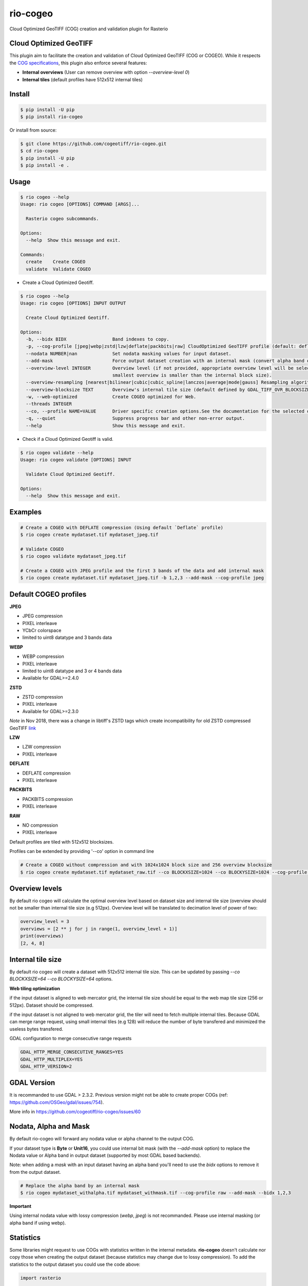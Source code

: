 =========
rio-cogeo
=========

Cloud Optimized GeoTIFF (COG) creation and validation plugin for Rasterio

.. image:: https://badge.fury.io/py/rio-cogeo.svg
    :target: https://badge.fury.io/py/rio-cogeo

.. image:: https://circleci.com/gh/cogeotiff/rio-cogeo.svg?style=svg
   :target: https://circleci.com/gh/cogeotiff/rio-cogeo

.. image:: https://codecov.io/gh/cogeotiff/rio-cogeo/branch/master/graph/badge.svg?token=zuHupC20cG
   :target: https://codecov.io/gh/cogeotiff/rio-cogeo


Cloud Optimized GeoTIFF
=======================

This plugin aim to facilitate the creation and validation of Cloud Optimized
GeoTIFF (COG or COGEO). While it respects the
`COG specifications <https://github.com/cogeotiff/cog-spec/blob/master/spec.md>`__, this plugin also
enforce several features:

- **Internal overviews** (User can remove overview with option `--overview-level 0`)
- **Internal tiles** (default profiles have 512x512 internal tiles)


Install
=======

.. code-block:: console

  $ pip install -U pip
  $ pip install rio-cogeo

Or install from source:

.. code-block:: console

   $ git clone https://github.com/cogeotiff/rio-cogeo.git
   $ cd rio-cogeo
   $ pip install -U pip
   $ pip install -e .


Usage
=====

.. code-block:: console

  $ rio cogeo --help
  Usage: rio cogeo [OPTIONS] COMMAND [ARGS]...

    Rasterio cogeo subcommands.

  Options:
    --help  Show this message and exit.

  Commands:
    create    Create COGEO
    validate  Validate COGEO

- Create a Cloud Optimized Geotiff.

.. code-block:: console

  $ rio cogeo --help
  Usage: rio cogeo [OPTIONS] INPUT OUTPUT

    Create Cloud Optimized Geotiff.

  Options:
    -b, --bidx BIDX                 Band indexes to copy.
    -p, --cog-profile [jpeg|webp|zstd|lzw|deflate|packbits|raw] CloudOptimized GeoTIFF profile (default: deflate).
    --nodata NUMBER|nan             Set nodata masking values for input dataset.
    --add-mask                      Force output dataset creation with an internal mask (convert alpha band or nodata to mask).
    --overview-level INTEGER        Overview level (if not provided, appropriate overview level will be selected until the
                                    smallest overview is smaller than the internal block size).
    --overview-resampling [nearest|bilinear|cubic|cubic_spline|lanczos|average|mode|gauss] Resampling algorithm.
    --overview-blocksize TEXT       Overview's internal tile size (default defined by GDAL_TIFF_OVR_BLOCKSIZE env or 128)
    -w, --web-optimized             Create COGEO optimized for Web.
    --threads INTEGER
    --co, --profile NAME=VALUE      Driver specific creation options.See the documentation for the selected output driver for more information.
    -q, --quiet                     Suppress progress bar and other non-error output.
    --help                          Show this message and exit.

- Check if a Cloud Optimized Geotiff is valid.

.. code-block:: console

  $ rio cogeo validate --help
  Usage: rio cogeo validate [OPTIONS] INPUT

    Validate Cloud Optimized Geotiff.

  Options:
    --help  Show this message and exit.


Examples
========

.. code-block:: console

  # Create a COGEO with DEFLATE compression (Using default `Deflate` profile)
  $ rio cogeo create mydataset.tif mydataset_jpeg.tif

  # Validate COGEO
  $ rio cogeo validate mydataset_jpeg.tif

  # Create a COGEO with JPEG profile and the first 3 bands of the data and add internal mask
  $ rio cogeo create mydataset.tif mydataset_jpeg.tif -b 1,2,3 --add-mask --cog-profile jpeg


Default COGEO profiles
======================

**JPEG**

- JPEG compression
- PIXEL interleave
- YCbCr colorspace
- limited to uint8 datatype and 3 bands data

**WEBP**

- WEBP compression
- PIXEL interleave
- limited to uint8 datatype and 3 or 4 bands data
- Available for GDAL>=2.4.0

**ZSTD**

- ZSTD compression
- PIXEL interleave
- Available for GDAL>=2.3.0

*Note* in Nov 2018, there was a change in libtiff's ZSTD tags which create incompatibility for old ZSTD compressed GeoTIFF `link <https://lists.osgeo.org/pipermail/gdal-dev/2018-November/049289.html>`__

**LZW**

- LZW compression
- PIXEL interleave

**DEFLATE**

- DEFLATE compression
- PIXEL interleave

**PACKBITS**

- PACKBITS compression
- PIXEL interleave

**RAW**

- NO compression
- PIXEL interleave

Default profiles are tiled with 512x512 blocksizes.

Profiles can be extended by providing '--co' option in command line

.. code-block:: console

    # Create a COGEO without compression and with 1024x1024 block size and 256 overview blocksize
    $ rio cogeo create mydataset.tif mydataset_raw.tif --co BLOCKXSIZE=1024 --co BLOCKYSIZE=1024 --cog-profile raw --overview-blocksize 256


Overview levels
===============

By default rio cogeo will calculate the optimal overview level based on dataset
size and internal tile size (overview should not be smaller than internal tile
size (e.g 512px). Overview level will be translated to decimation level of
power of two:

.. code-block:: python

  overview_level = 3
  overviews = [2 ** j for j in range(1, overview_level + 1)]
  print(overviews)
  [2, 4, 8]

Internal tile size
==================

By default rio cogeo will create a dataset with 512x512 internal tile size.
This can be updated by passing `--co BLOCKXSIZE=64 --co BLOCKYSIZE=64` options.

**Web tiling optimization**

if the input dataset is aligned to web mercator grid, the internal tile size
should be equal to the web map tile size (256 or 512px). Dataset should be compressed.

if the input dataset is not aligned to web mercator grid, the tiler will need
to fetch multiple internal tiles. Because GDAL can merge range request, using
small internal tiles (e.g 128) will reduce the number of byte transfered and
minimized the useless bytes transfered.


GDAL configuration to merge consecutive range requests

.. code-block:: console

    GDAL_HTTP_MERGE_CONSECUTIVE_RANGES=YES
    GDAL_HTTP_MULTIPLEX=YES
    GDAL_HTTP_VERSION=2


GDAL Version
============

It is recommanded to use GDAL > 2.3.2. Previous version might not be able to
create proper COGs (ref: https://github.com/OSGeo/gdal/issues/754).


More info in https://github.com/cogeotiff/rio-cogeo/issues/60

Nodata, Alpha and Mask
======================

By default rio-cogeo will forward any nodata value or alpha channel to the
output COG.

If your dataset type is **Byte** or **Unit16**, you could use internal bit mask
(with the `--add-mask` option) to replace the Nodata value or Alpha band in
output dataset (supported by most GDAL based backends).

Note: when adding a `mask` with an input dataset having an alpha band you'll
need to use the `bidx` options to remove it from the output dataset.

.. code-block:: console

  # Replace the alpha band by an internal mask
  $ rio cogeo mydataset_withalpha.tif mydataset_withmask.tif --cog-profile raw --add-mask --bidx 1,2,3

**Important**

Using internal nodata value with lossy compression (`webp`, `jpeg`) is not
recommanded. Please use internal masking (or alpha band if using webp).


Statistics
==========

Some libraries might request to use COGs with statistics written in the internal
metadata. **rio-cogeo** doesn't calculate nor copy those when creating the output
dataset (because statistics may change due to lossy compression).
To add the statistics to the output dataset you could use the code above:

.. code-block:: python

  import rasterio

  with rasterio.open("my-data.tif", "r+") as src_dst:
      for b in src_dst.indexes:
          band = src_dst.read(indexes=b, masked=masked)
          stats = {
              'min': float(band.min()),
              'max': float(band.max()),
              'mean': float(band.mean())
              'stddev': float(band.std())
          }
          src_dst.update_tags(b, **stats)


Contribution & Development
==========================

The rio-cogeo project was begun at Mapbox and has been transferred to the
CogeoTIFF organization in January 2019.

Issues and pull requests are more than welcome.

**dev install**

.. code-block:: console

  $ git clone https://github.com/cogeotiff/rio-cogeo.git
  $ cd rio-cogeo
  $ pip install -e .[dev]

**Python3.6 only**

This repo is set to use `pre-commit` to run *flake8*, *pydocstring* and *black*
("uncompromising Python code formatter") when commiting new code.

.. code-block:: console

  $ pre-commit install

Extras
======

Blog post on good and bad COG formats: https://medium.com/@_VincentS_/do-you-really-want-people-using-your-data-ec94cd94dc3f

Checkout `**rio-glui** <https://github.com/mapbox/rio-glui/>__` rasterio plugin to explore COG locally in your web browser.
